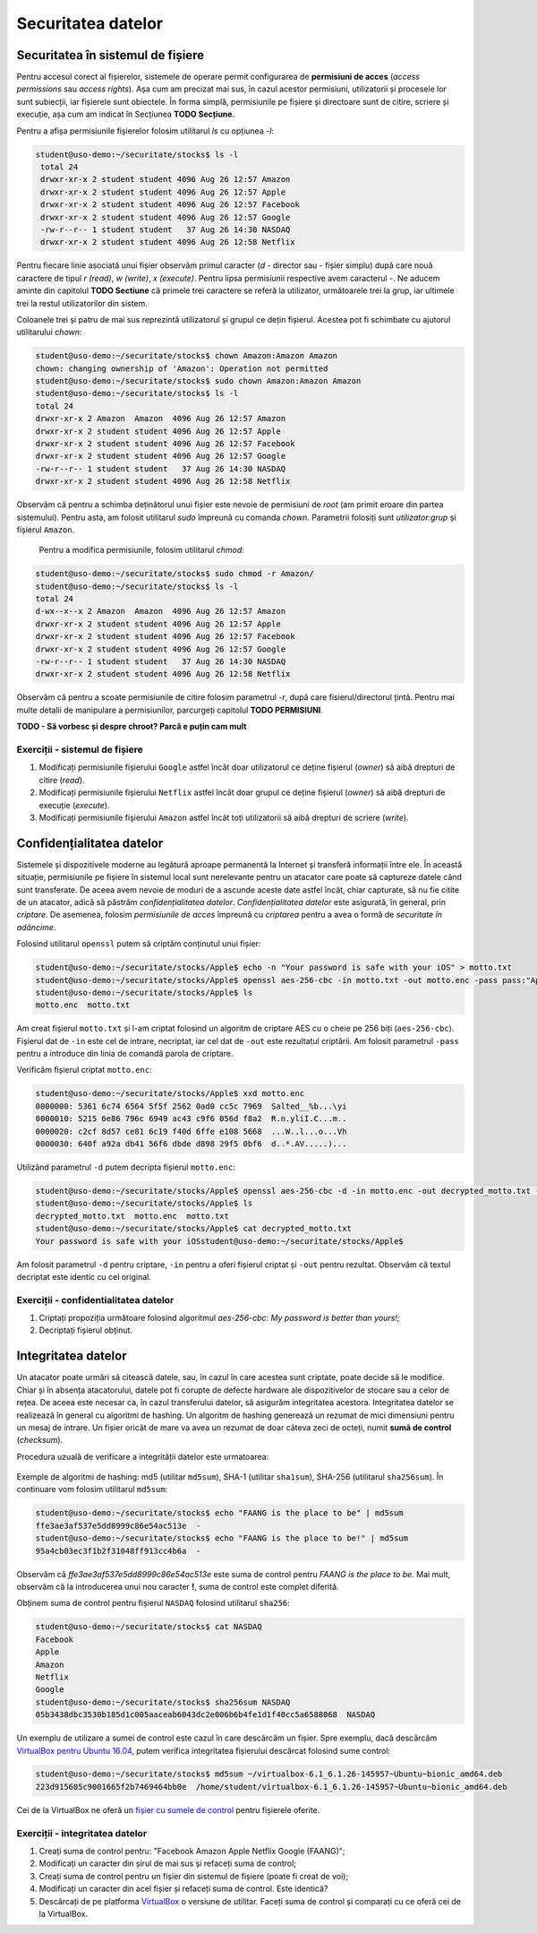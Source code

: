 Securitatea datelor
===================


Securitatea în sistemul de fișiere
----------------------------------

Pentru accesul corect al fișierelor, sistemele de operare permit configurarea de **permisiuni de acces** (*access permissions* sau *access rights*).
Așa cum am precizat mai sus, în cazul acestor permisiuni, utilizatorii și procesele lor sunt subiecții, iar fișierele sunt obiectele.
În forma simplă, permisiunile pe fișiere și directoare sunt de citire, scriere și execuție, așa cum am indicat în Secțiunea **TODO Secțiune**.

Pentru a afișa permisiunile fișierelor folosim utilitarul *ls* cu opțiunea *-l*:

.. code-block:: bash

   student@uso-demo:~/securitate/stocks$ ls -l
    total 24
    drwxr-xr-x 2 student student 4096 Aug 26 12:57 Amazon
    drwxr-xr-x 2 student student 4096 Aug 26 12:57 Apple
    drwxr-xr-x 2 student student 4096 Aug 26 12:57 Facebook
    drwxr-xr-x 2 student student 4096 Aug 26 12:57 Google
    -rw-r--r-- 1 student student   37 Aug 26 14:30 NASDAQ
    drwxr-xr-x 2 student student 4096 Aug 26 12:58 Netflix


Pentru fiecare linie asociată unui fișier observăm primul caracter (*d* - director sau *-* fișier simplu) după care nouă caractere de tipul *r (read)*, *w (write)*, *x (execute)*.
Pentru lipsa permisiunii respective avem caracterul *-*.
Ne aducem aminte din capitolul **TODO Sectiune** că primele trei caractere se referă la utilizator, următoarele trei la grup, iar ultimele trei la restul utilizatorilor din sistem.

Coloanele trei și patru de mai sus reprezintă utilizatorul și grupul ce dețin fișierul.
Acestea pot fi schimbate cu ajutorul utilitarului *chown*:

.. code-block:: bash

    student@uso-demo:~/securitate/stocks$ chown Amazon:Amazon Amazon
    chown: changing ownership of 'Amazon': Operation not permitted
    student@uso-demo:~/securitate/stocks$ sudo chown Amazon:Amazon Amazon
    student@uso-demo:~/securitate/stocks$ ls -l
    total 24
    drwxr-xr-x 2 Amazon  Amazon  4096 Aug 26 12:57 Amazon
    drwxr-xr-x 2 student student 4096 Aug 26 12:57 Apple
    drwxr-xr-x 2 student student 4096 Aug 26 12:57 Facebook
    drwxr-xr-x 2 student student 4096 Aug 26 12:57 Google
    -rw-r--r-- 1 student student   37 Aug 26 14:30 NASDAQ
    drwxr-xr-x 2 student student 4096 Aug 26 12:58 Netflix

Observăm că pentru a schimba deținătorul unui fișier este nevoie de permisiuni de *root* (am primit eroare din partea sistemului).
Pentru asta, am folosit utilitarul *sudo* împreună cu comanda *chown*.
Parametrii folosiți sunt *utilizator:grup* și fișierul ``Amazon``.

    Pentru a modifica permisiunile, folosim utilitarul *chmod*:

.. code-block:: bash

    student@uso-demo:~/securitate/stocks$ sudo chmod -r Amazon/
    student@uso-demo:~/securitate/stocks$ ls -l
    total 24
    d-wx--x--x 2 Amazon  Amazon  4096 Aug 26 12:57 Amazon
    drwxr-xr-x 2 student student 4096 Aug 26 12:57 Apple
    drwxr-xr-x 2 student student 4096 Aug 26 12:57 Facebook
    drwxr-xr-x 2 student student 4096 Aug 26 12:57 Google
    -rw-r--r-- 1 student student   37 Aug 26 14:30 NASDAQ
    drwxr-xr-x 2 student student 4096 Aug 26 12:58 Netflix

Observăm că pentru a scoate permisiunile de citire folosim parametrul  *-r*, după care fisierul/directorul țintă.
Pentru mai multe detalii de manipulare a permisiunilor, parcurgeți capitolul **TODO PERMISIUNI**.

**TODO - Să vorbesc și despre chroot? Parcă e puțin cam mult**

Exerciții - sistemul de fișiere
^^^^^^^^^^^^^^^^^^^^^^^^^^^^^^^

#. Modificați permisiunile fișierului ``Google`` astfel încât doar utilizatorul ce deține fișierul (*owner*) să aibă drepturi de citire (*read*).
#. Modificați permisiunile fișierului ``Netflix`` astfel încât doar grupul ce deține fișierul (*owner*) să aibă drepturi de execuție (*execute*).
#. Modificați permisiunile fișierului ``Amazon`` astfel încât toți utilizatorii să aibă drepturi de scriere (*write*).


Confidențialitatea datelor
--------------------------

Sistemele și dispozitivele moderne au legătură aproape permanentă la Internet și transferă informații între ele.
În această situație, permisiunile pe fișiere în sistemul local sunt nerelevante pentru un atacator care poate să captureze datele când sunt transferate.
De aceea avem nevoie de moduri de a ascunde aceste date astfel încât, chiar capturate, să nu fie citite de un atacator, adică să păstrăm *confidențialitatea datelor*. *Confidențialitatea datelor* este asigurată, în general, prin *criptare*.
De asemenea, folosim *permisiunile de acces* împreună cu *criptarea* pentru a avea o formă de *securitate în adâncime*.

Folosind utilitarul ``openssl`` putem să criptăm conținutul unui fișier:

.. code-block:: bash

    student@uso-demo:~/securitate/stocks/Apple$ echo -n "Your password is safe with your iOS" > motto.txt
    student@uso-demo:~/securitate/stocks/Apple$ openssl aes-256-cbc -in motto.txt -out motto.enc -pass pass:"Apple security is better than yours"
    student@uso-demo:~/securitate/stocks/Apple$ ls
    motto.enc  motto.txt

Am creat fișierul ``motto.txt`` și l-am criptat folosind un algoritm de criptare AES cu o cheie pe 256 biți (``aes-256-cbc``).
Fișierul dat de ``-in`` este cel de intrare, necriptat, iar cel dat de ``-out`` este rezultatul criptării.
Am folosit parametrul ``-pass`` pentru a introduce din linia de comandă parola de criptare.

Verificăm fișierul criptat ``motto.enc``:

.. code-block:: bash

    student@uso-demo:~/securitate/stocks/Apple$ xxd motto.enc
    0000000: 5361 6c74 6564 5f5f 2562 0ad0 cc5c 7969  Salted__%b...\yi
    0000010: 5215 6e86 796c 6949 ac43 c9f6 056d f8a2  R.n.yliI.C...m..
    0000020: c2cf 8d57 ce81 6c19 f40d 6ffe e108 5668  ...W..l...o...Vh
    0000030: 640f a92a db41 56f6 dbde d898 29f5 0bf6  d..*.AV.....)...

Utilizând parametrul ``-d`` putem decripta fișierul ``motto.enc``:

.. code-block:: bash

    student@uso-demo:~/securitate/stocks/Apple$ openssl aes-256-cbc -d -in motto.enc -out decrypted_motto.txt -pass pass:"Apple security is better than yours"
    student@uso-demo:~/securitate/stocks/Apple$ ls
    decrypted_motto.txt  motto.enc  motto.txt
    student@uso-demo:~/securitate/stocks/Apple$ cat decrypted_motto.txt
    Your password is safe with your iOSstudent@uso-demo:~/securitate/stocks/Apple$

Am folosit parametrul ``-d`` pentru criptare, ``-in`` pentru a oferi fișierul criptat și ``-out`` pentru rezultat.
Observăm că textul decriptat este identic cu cel original.

Exerciții - confidentialitatea datelor
^^^^^^^^^^^^^^^^^^^^^^^^^^^^^^^^^^^^^^

#. Criptați propoziția următoare folosind algoritmul *aes-256-cbc*: *My password is better than yours!*;
#. Decriptați fișierul obținut.



Integritatea datelor
--------------------

Un atacator poate urmări să citească datele, sau, în cazul în care acestea sunt criptate, poate decide să le modifice.
Chiar și în absența atacatorului, datele pot fi corupte de defecte hardware ale dispozitivelor de stocare sau a celor de rețea.
De aceea este necesar ca, în cazul transferului datelor, să asigurăm integritatea acestora.
Integritatea datelor se realizează în general cu algoritmi de hashing.
Un algoritm de hashing generează un rezumat de mici dimensiuni pentru un mesaj de intrare.
Un fișier oricât de mare va avea un rezumat de doar câteva zeci de octeți, numit **sumă de control** (*checksum*).

Procedura uzuală de verificare a integrității datelor este urmatoarea:

.. figure:: ../files/res/hash.png


Exemple de algoritmi de hashing: md5 (utilitar ``md5sum``), SHA-1 (utilitar ``sha1sum``), SHA-256 (utilitarul ``sha256sum``).
În continuare vom folosim utilitarul ``md5sum``:

.. code-block:: bash

    student@uso-demo:~/securitate/stocks$ echo "FAANG is the place to be" | md5sum
    ffe3ae3af537e5dd8999c86e54ac513e  -
    student@uso-demo:~/securitate/stocks$ echo "FAANG is the place to be!" | md5sum
    95a4cb03ec3f1b2f31048ff913cc4b6a  -

Observăm că *ffe3ae3af537e5dd8999c86e54ac513e* este suma de control pentru *FAANG is the place to be*.
Mai mult, observăm că la introducerea unui nou caracter **!**, suma de control este complet diferită.

Obținem suma de control pentru fișierul ``NASDAQ`` folosind utilitarul ``sha256``:

.. code-block:: bash

    student@uso-demo:~/securitate/stocks$ cat NASDAQ
    Facebook
    Apple
    Amazon
    Netflix
    Google
    student@uso-demo:~/securitate/stocks$ sha256sum NASDAQ
    05b3438dbc3530b185d1c005aaceab6043dc2e006b6b4fe1d1f40cc5a6588068  NASDAQ


Un exemplu de utilizare a sumei de control este cazul în care descărcăm un fișier.
Spre exemplu, dacă descărcăm `VirtualBox pentru Ubuntu 16.04`_, putem verifica integritatea fișierului descărcat folosind sume control:

.. _VirtualBox pentru Ubuntu 16.04: https://download.virtualbox.org/virtualbox/6.1.26/virtualbox-6.1_6.1.26-145957~Ubuntu~eoan_amd64.deb


.. code-block:: bash

     student@uso-demo:~/securitate/stocks$ md5sum ~/virtualbox-6.1_6.1.26-145957~Ubuntu~bionic_amd64.deb
     223d915605c9001665f2b7469464bb0e  /home/student/virtualbox-6.1_6.1.26-145957~Ubuntu~bionic_amd64.deb

Cei de la VirtualBox ne oferă un `fișier cu sumele de control`_ pentru fișierele oferite.

.. _fișier cu sumele de control: https://www.virtualbox.org/download/hashes/6.1.26/MD5SUMS

Exerciții - integritatea datelor
^^^^^^^^^^^^^^^^^^^^^^^^^^^^^^^^

#. Creați suma de control pentru: "Facebook Amazon Apple Netflix Google (FAANG)";
#. Modificați un caracter din șirul de mai sus și refaceți suma de control;
#. Creați suma de control pentru un fișier din sistemul de fișiere (poate fi creat de voi);
#. Modificați un caracter din acel fișier și refaceți suma de control. Este identică?
#. Descărcați de pe platforma `VirtualBox`_ o versiune de utilitar. Faceți suma de control și comparați cu ce oferă cei de la VirtualBox.

.. _VirtualBox: https://www.virtualbox.org/wiki/Linux_Downloads

